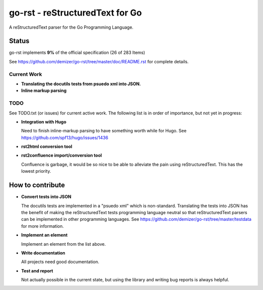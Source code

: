 ================================
go-rst - reStructuredText for Go
================================

.. image:: https://drone.io/github.com/demizer/go-rst/status.png
    :target: https://drone.io/github.com/demizer/go-rst/latest
.. image:: https://coveralls.io/repos/github/demizer/go-rst/badge.svg?branch=master
    :target: https://coveralls.io/github/demizer/go-rst?branch=master
.. image:: https://goreportcard.com/badge/github.com/demizer/go-rst
    :target: https://goreportcard.com/report/github.com/demizer/go-rst
.. image:: https://godoc.org/github.com/demizer/go-rst?status.svg
    :target: http://godoc.org/github.com/demizer/go-rst

A reStructuredText parser for the Go Programming Language.

------
Status
------

.. The following is auto-generated using the tools/update-progress.sh
.. STATUS START

go-rst implements **9%** of the official specification (26 of 283 Items)

.. STATUS END

See https://github.com/demizer/go-rst/tree/master/doc/README.rst for complete details.

Current Work
------------

* **Translating the docutils tests from psuedo xml into JSON.**
* **Inline markup parsing**

TODO
----

See TODO.txt (or issues) for current active work. The following list is in order of importance, but not yet in progress:

* **Integration with Hugo**

  Need to finish inline-markup parsing to have something worth while for Hugo. See https://github.com/spf13/hugo/issues/1436

* **rst2html conversion tool**

* **rst2confluence import/conversion tool**

  Confluence is garbage, it would be so nice to be able to alleviate the pain using reStructuredText. This has the lowest
  priority.

-----------------
How to contribute
-----------------

* **Convert tests into JSON**

  The docutils tests are implemented in a "psuedo xml" which is non-standard.
  Translating the tests into JSON has the benefit of making the reStructuredText
  tests programming language neutral so that reStructuredText parsers can be
  implemented in other programming languages. See
  https://github.com/demizer/go-rst/tree/master/testdata
  for more information.

* **Implement an element**

  Implement an element from the list above.

* **Write documentation**

  All projects need good documentation.

* **Test and report**

  Not actually possible in the current state, but using the library and writing
  bug reports is always helpful.
